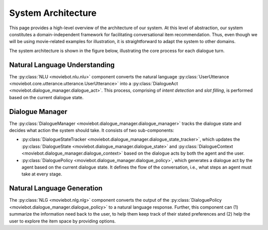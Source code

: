 System Architecture
===================

This page provides a high-level overview of the architecture of our system.  At this level of abstraction, our system constitutes a domain-independent framework for facilitating conversational item recommendation.  Thus, even though we will be using movie-related examples for illustration, it is straightforward to adapt the system to other domains.

The system architecture is shown in the figure below, illustrating the core process for each dialogue turn.

.. image:: _static/Blueprint_MovieBot.png


Natural Language Understanding
------------------------------

The :py:class:`NLU <moviebot.nlu.nlu>` component converts the natural language :py:class:`UserUtterance <moviebot.core.utterance.utterance.UserUtterance>` into a :py:class:`DialogueAct <moviebot.dialogue_manager.dialogue_act>`. This process, comprising of *intent detection* and *slot filling*, is performed based on the current dialogue state.


Dialogue Manager
----------------

The :py:class:`DialogueManager <moviebot.dialogue_manager.dialogue_manager>` tracks the dialogue state and decides what action the system should take.  It consists of two sub-components:

- :py:class:`DialogueStateTracker <moviebot.dialogue_manager.dialogue_state_tracker>`, which updates the :py:class:`DialogueState <moviebot.dialogue_manager.dialogue_state>` and :py:class:`DialogueContext <moviebot.dialogue_manager.dialogue_context>` based on the dialogue acts by both the agent and the user.
- :py:class:`DialoguePolicy <moviebot.dialogue_manager.dialogue_policy>`, which generates a dialogue act by the agent based on the current dialogue state. It defines the flow of the conversation, i.e., what steps an agent must take at every stage.


Natural Language Generation
---------------------------

The :py:class:`NLG <moviebot.nlg.nlg>` component converts the output of the :py:class:`DialoguePolicy <moviebot.dialogue_manager.dialogue_policy>` to a natural language response.  Further, this component can (1) summarize the information need back to the user, to help them keep track of their stated preferences and (2) help the user to explore the item space by providing options.
